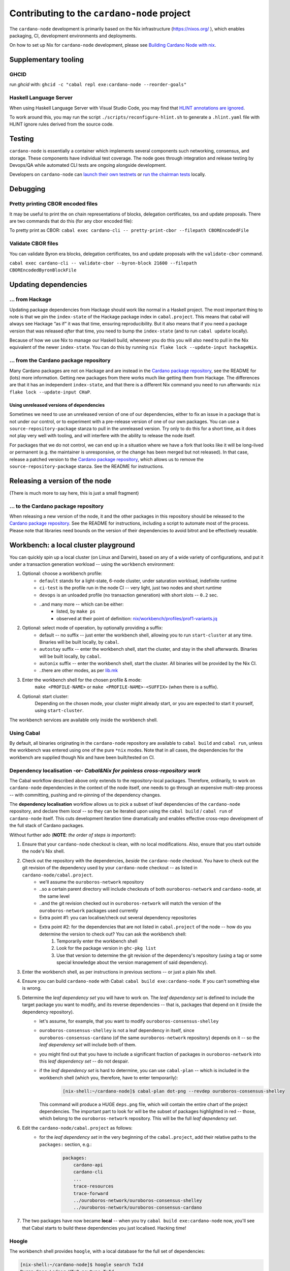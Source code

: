 ********************************************
Contributing to the ``cardano-node`` project
********************************************

The ``cardano-node`` development is primarily based on the Nix infrastructure (https://nixos.org/ ), which enables packaging, CI, development environments and deployments.

On how to set up Nix for ``cardano-node`` development, please see `Building Cardano Node with nix <https://github.com/input-output-hk/cardano-node/tree/master/doc/getting-started/building-the-node-using-nix.md>`_.

Supplementary tooling
====

GHCID
----

run *ghcid* with: ``ghcid -c "cabal repl exe:cardano-node --reorder-goals"``

Haskell Language Server
----

When using Haskell Language Server with Visual Studio Code, you may find that
`HLINT annotations are ignored <https://github.com/haskell/haskell-language-server/issues/638>`_.

To work around this, you may run the script ``./scripts/reconfigure-hlint.sh`` to generate a ``.hlint.yaml``
file with HLINT ignore rules derived from the source code.

Testing
====

``cardano-node`` is essentially a container which implements several components such networking, consensus, and storage. These components have individual test coverage. The node goes through integration and release testing by Devops/QA while automated CLI tests are ongoing alongside development.

Developers on ``cardano-node`` can `launch their own testnets <doc/getting-started/launching-a-testnet.md>`_ or `run the chairman tests <doc/getting-started/running-chairman-tests.md>`_ locally.

Debugging
====

Pretty printing CBOR encoded files
----

It may be useful to print the on chain representations of blocks, delegation certificates, txs and update proposals. There are two commands that do this (for any cbor encoded file):

To pretty print as CBOR:
``cabal exec cardano-cli -- pretty-print-cbor --filepath CBOREncodedFile``

Validate CBOR files
----

You can validate Byron era blocks, delegation certificates, txs and update proposals with the ``validate-cbor`` command.

``cabal exec cardano-cli -- validate-cbor --byron-block 21600 --filepath CBOREncodedByronBlockFile``

Updating dependencies
====

... from Hackage
----

Updating package dependencies from Hackage should work like normal in a Haskell project. 
The most important thing to note is that we pin the ``index-state`` of the Hackage package index in ``cabal.project``. 
This means that cabal will always see Hackage “as if” it was that time, ensuring reproducibility. 
But it also means that if you need a package version that was released *after* that time, you need to bump the ``index-state`` (and to run ``cabal update`` locally).

Because of how we use Nix to manage our Haskell build, whenever you do this you will also need to pull in the Nix equivalent of the newer ``index-state``. 
You can do this by running ``nix flake lock --update-input hackageNix``.

... from the Cardano package repository
----

Many Cardano packages are not on Hackage and are instead in the `Cardano package repository <https://github.com/input-output-hk/cardano-haskell-packages>`__, see the README for (lots) more information. 
Getting new packages from there works much like getting them from Hackage. 
The differences are that it has an independent ``index-state``, and that there is a different Nix command you need to run afterwards: ``nix flake lock --update-input CHaP``.

Using unreleased versions of dependencies
~~~~

Sometimes we need to use an unreleased version of one of our dependencies, either to fix an issue in a package that is not under our control, or to experiment with a pre-release version of one of our own packages.
You can use a ``source-repository-package`` stanza to pull in the unreleased version.
Try only to do this for a short time, as it does not play very well with tooling, and will interfere with the ability to release the node itself.

For packages that we do not control, we can end up in a situation where we have a fork that looks like it will be long-lived or permanent (e.g. the maintainer is unresponsive, or the change has been merged but not released).
In that case, release a patched version to the `Cardano package repository <https://github.com/input-output-hk/cardano-haskell-packages>`__, which allows us to remove the ``source-repository-package`` stanza.
See the README for instructions.

Releasing a version of the node
====

(There is much more to say here, this is just a small fragment)

... to the Cardano package repository
----

When releasing a new version of the node, it and the other packages in this repository should be released to the `Cardano package repository <https://github.com/input-output-hk/cardano-haskell-packages>`__.
See the README for instructions, including a script to automate most of the process. 
Please note that libraries need bounds on the version of their dependencies to avoid bitrot and be effectively reusable.

Workbench: a local cluster playground
====

You can quickly spin up a local cluster (on Linux and Darwin), based on any of a wide variety of configurations, and put it under a transaction generation workload -- using the ``workbench`` environment:

1. Optional: choose a workbench profile:
    - ``default`` stands for a light-state, 6-node cluster, under saturation workload, indefinite runtime
    - ``ci-test`` is the profile run in the node CI -- very light, just two nodes and short runtime
    - ``devops`` is an unloaded profile (no transaction generation) with short slots -- ``0.2`` sec.
    - ..and many more -- which can be either:
        - listed, by ``make ps``
        - observed at their point of definition: `nix/workbench/profiles/prof1-variants.jq <https://github.com/input-output-hk/cardano-node/tree/master/nix/workbench/profiles/prof1-variants.jq#L333-L526>`_
2. Optional: select mode of operation, by optionally providing a suffix:
    - default -- no suffix -- just enter the workbench shell, allowing you to run ``start-cluster`` at any time.  Binaries will be built locally, by ``cabal``.
    - ``autostay`` suffix -- enter the workbench shell, start the cluster, and stay in the shell afterwards.  Binaries will be built locally, by ``cabal``.
    - ``autonix`` suffix -- enter the workbench shell, start the cluster.  All binaries will be provided by the Nix CI.
    - ..there are other modes, as per `lib.mk <https://github.com/input-output-hk/cardano-node/tree/master/lib.mk>`_
3. Enter the workbench shell for the chosen profile & mode:
    ``make <PROFILE-NAME>`` or ``make <PROFILE-NAME>-<SUFFIX>`` (when there is a suffix).
4. Optional: start cluster:
    Depending on the chosen mode, your cluster might already start, or you are expected to start it yourself, using ``start-cluster``.

The workbench services are available only inside the workbench shell.

Using Cabal
----

By default, all binaries originating in the ``cardano-node`` repository are available to ``cabal build`` and ``cabal run``, unless the workbench was entered using one of the pure ``*nix`` modes.  Note that in all cases, the dependencies for the workbench are supplied though Nix and have been built/tested on CI.

**Dependency localisation** -or- *Cabal&Nix for painless cross-repository work*
----

The Cabal workflow described above only extends to the repository-local packages.  Therefore, ordinarily, to work on ``cardano-node`` dependencies in the context of the node itself, one needs to go through an expensive multi-step process -- with committing, pushing and re-pinning of the dependency changes.

The **dependency localisation** workflow allows us to pick a subset of leaf dependencies of the ``cardano-node`` repository, and declare them *local* -- so they can be iterated upon using the ``cabal build`` / ``cabal run`` of ``cardano-node`` itself.  This cuts development iteration time dramatically and enables effective cross-repo development of the full stack of Cardano packages.

Without further ado (**NOTE**: *the order of steps is important!*):

1. Ensure that your ``cardano-node`` checkout is clean, with no local modifications.  Also, ensure that you start outside the node's Nix shell.
2. Check out the repository with the dependencies, *beside* the ``cardano-node`` checkout.  You have to check out the git revision of the dependency used by your ``cardano-node`` checkout -- as listed in ``cardano-node/cabal.project``.
    - we'll assume the ``ouroboros-network`` repository
    - ..so a certain parent directory will include checkouts of both ``ouroboros-network`` and ``cardano-node``, at the same level
    - ..and the git revision checked out in ``ouroboros-network`` will match the version of the ``ouroboros-network`` packages used currently 
    - Extra point #1:  you can localise/check out several dependency repositories
    - Extra point #2:  for the dependencies that are not listed in ``cabal.project`` of the node -- how do you determine the version to check out?  You can ask the workbench shell:
         1. Temporarily enter the workbench shell
         2. Look for the package version in ``ghc-pkg list``
         3. Use that version to determine the git revision of the dependency's repository (using a tag or some special knowledge about the version management of said dependency).
3. Enter the workbench shell, as per instructions in previous sections -- or just a plain Nix shell.
4. Ensure you can build ``cardano-node`` with Cabal: ``cabal build exe:cardano-node``.  If you can't something else is wrong.
5. Determine the *leaf dependency set* you will have to work on.  The *leaf dependency set* is defined to include the target package you want to modify, and its reverse dependencies -- that is, packages that depend on it (inside the dependency repository).
    - let's assume, for example, that you want to modify ``ouroboros-consensus-shelley``
    - ``ouroboros-consensus-shelley`` is not a leaf dependency in itself, since ``ouroboros-consensus-cardano`` (of the same ``ouroboros-network`` repository) depends on it -- so the *leaf dependency set* will include both of them.
    - you might find out that you have to include a significant fraction of packages in ``ouroboros-network`` into this *leaf dependency set* -- do not despair.
    - if the *leaf dependency set* is hard to determine, you can use ``cabal-plan`` -- which is included in the workbench shell (which you, therefore, have to enter temporarily):
        .. code-block:: console

            [nix-shell:~/cardano-node]$ cabal-plan dot-png --revdep ouroboros-consensus-shelley

      This command will produce a HUGE ``deps.png`` file, which will contain the entire chart of the project dependencies.  The important part to look for will be the subset of packages highlighted in red -- those, which belong to the ``ouroboros-network`` repository.  This will be the full *leaf dependency set*.
6. Edit the ``cardano-node/cabal.project`` as follows:
    - for the *leaf dependency set* in the very beginning of the ``cabal.project``, add their relative paths to the ``packages:`` section, e.g.:
        .. code-block:: console

            packages:
                cardano-api
                cardano-cli
                ...
                trace-resources
                trace-forward
                ../ouroboros-network/ouroboros-consensus-shelley
                ../ouroboros-network/ouroboros-consensus-cardano

7. The two packages have now became **local** -- when you try ``cabal build exe:cardano-node`` now, you'll see that Cabal starts to build these dependencies you just localised.  Hacking time!

Hoogle
----

The workbench shell provides ``hoogle``, with a local database for the full set of dependencies:

.. code-block:: console

    [nix-shell:~/cardano-node]$ hoogle search TxId
    Byron.Spec.Ledger.UTxO newtype TxId
    Byron.Spec.Ledger.UTxO TxId :: Hash -> TxId
    Cardano.Chain.UTxO type TxId = Hash Tx
    Cardano.Ledger.TxIn newtype TxId crypto
    Cardano.Ledger.TxIn TxId :: SafeHash crypto EraIndependentTxBody -> TxId crypto
    Cardano.Ledger.Shelley.API.Types newtype TxId crypto
    Cardano.Ledger.Shelley.API.Types TxId :: SafeHash crypto EraIndependentTxBody -> TxId crypto
    Cardano.Ledger.Shelley.Tx newtype TxId crypto
    Cardano.Ledger.Shelley.Tx TxId :: SafeHash crypto EraIndependentTxBody -> TxId crypto
    Ouroboros.Consensus.HardFork.Combinator data family TxId tx :: Type
    -- plus more results not shown, pass --count=20 to see more


